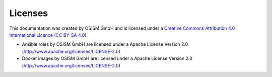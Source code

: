 ========
Licenses
========

This documentation was created by OSISM GmbH and
is licensed under a
`Creative Commons Attribution 4.0 International Licence (CC BY-SA 4.0) <http://creativecommons.org/licenses/by-sa/4.0/>`_.

* Ansible roles by OSISM GmbH are licensed under a Apache License Version 2.0 (http://www.apache.org/licenses/LICENSE-2.0)
* Docker images by OSISM GmbH are licensed under a Apache License Version 2.0 (http://www.apache.org/licenses/LICENSE-2.0)
